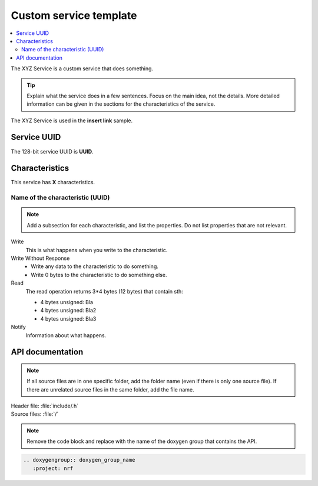 .. _customservice_readme:

Custom service template
#######################

.. contents::
   :local:
   :depth: 2

The XYZ Service is a custom service that does something.

.. tip::
   Explain what the service does in a few sentences.
   Focus on the main idea, not the details.
   More detailed information can be given in the sections for the characteristics of the service.

The XYZ Service is used in the **insert link** sample.

Service UUID
************

The 128-bit service UUID is **UUID**.

Characteristics
***************

This service has **X** characteristics.

Name of the characteristic (UUID)
=================================

.. note::
   Add a subsection for each characteristic, and list the properties.
   Do not list properties that are not relevant.

Write
   This is what happens when you write to the characteristic.

Write Without Response
   * Write any data to the characteristic to do something.
   * Write 0 bytes to the characteristic to do something else.

Read
   The read operation returns 3*4 bytes (12 bytes) that contain sth:

   * 4 bytes unsigned: Bla
   * 4 bytes unsigned: Bla2
   * 4 bytes unsigned: Bla3

Notify
   Information about what happens.

API documentation
*****************

.. note::
   If all source files are in one specific folder, add the folder name (even if there is only one source file).
   If there are unrelated source files in the same folder, add the file name.

| Header file: :file:`include/.h`
| Source files: :file:`/`

.. note::
   Remove the code block and replace with the name of the doxygen group that contains the API.

.. code-block:: python

   .. doxygengroup:: doxygen_group_name
      :project: nrf
